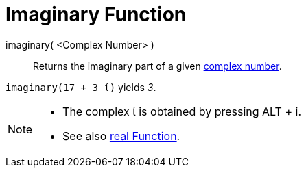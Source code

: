 = Imaginary Function
:page-en: Imaginary_Function
ifdef::env-github[:imagesdir: /en/modules/ROOT/assets/images]

imaginary( <Complex Number> )::
  Returns the imaginary part of a given xref:/Complex_Numbers.adoc[complex number].

[EXAMPLE]
====

`++imaginary(17 + 3 ί)++` yields _3_.

====

[NOTE]
====

* The complex ί is obtained by pressing [.kcode]#ALT# + [.kcode]#i#.
* See also xref:/Real_Function.adoc[real Function].

====
